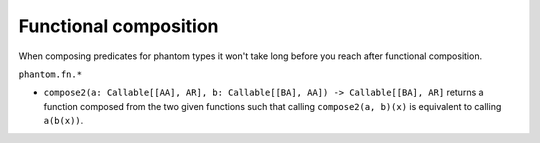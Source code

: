 Functional composition
======================

When composing predicates for phantom types it won't take long before you reach after
functional composition.

``phantom.fn.*``

- ``compose2(a: Callable[[AA], AR], b: Callable[[BA], AA]) -> Callable[[BA], AR]``
  returns a function composed from the two given functions such that calling
  ``compose2(a, b)(x)`` is equivalent to calling ``a(b(x))``.
